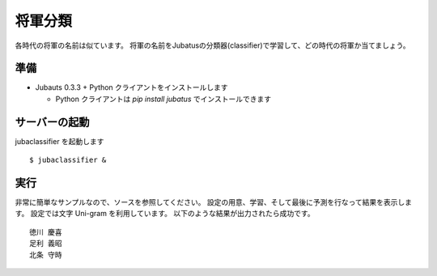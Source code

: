 ==========
 将軍分類
==========

各時代の将軍の名前は似ています。
将軍の名前をJubatusの分類器(classifier)で学習して、どの時代の将軍か当てましょう。


準備
====

- Jubauts 0.3.3 + Python クライアントをインストールします

  - Python クライアントは `pip install jubatus` でインストールできます


サーバーの起動
==============

jubaclassifier を起動します

::

 $ jubaclassifier &


実行
====

非常に簡単なサンプルなので、ソースを参照してください。
設定の用意、学習、そして最後に予測を行なって結果を表示します。
設定では文字 Uni-gram を利用しています。
以下のような結果が出力されたら成功です。

::

 徳川 慶喜
 足利 義昭
 北条 守時

